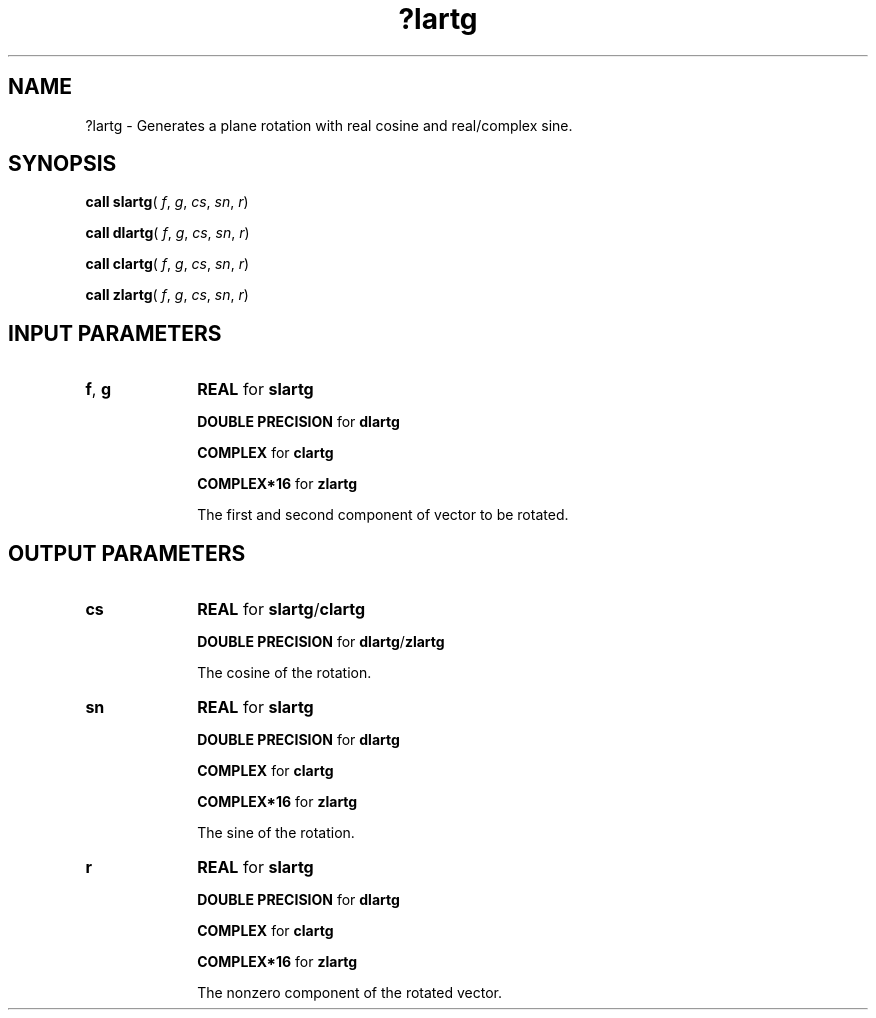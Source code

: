 .\" Copyright (c) 2002 \- 2008 Intel Corporation
.\" All rights reserved.
.\"
.TH ?lartg 3 "Intel Corporation" "Copyright(C) 2002 \- 2008" "Intel(R) Math Kernel Library"
.SH NAME
?lartg \- Generates a plane rotation with real cosine and real/complex sine.
.SH SYNOPSIS
.PP
\fBcall slartg\fR( \fIf\fR, \fIg\fR, \fIcs\fR, \fIsn\fR, \fIr\fR)
.PP
\fBcall dlartg\fR( \fIf\fR, \fIg\fR, \fIcs\fR, \fIsn\fR, \fIr\fR)
.PP
\fBcall clartg\fR( \fIf\fR, \fIg\fR, \fIcs\fR, \fIsn\fR, \fIr\fR)
.PP
\fBcall zlartg\fR( \fIf\fR, \fIg\fR, \fIcs\fR, \fIsn\fR, \fIr\fR)
.SH INPUT PARAMETERS

.TP 10
\fBf\fR, \fBg\fR
.NL
\fBREAL\fR for \fBslartg\fR
.IP
\fBDOUBLE PRECISION\fR for \fBdlartg\fR
.IP
\fBCOMPLEX\fR for \fBclartg\fR
.IP
\fBCOMPLEX*16\fR for \fBzlartg\fR
.IP
The first and second component of vector to be rotated.
.SH OUTPUT PARAMETERS

.TP 10
\fBcs\fR
.NL
\fBREAL\fR for \fBslartg\fR/\fBclartg\fR
.IP
\fBDOUBLE PRECISION\fR for \fBdlartg\fR/\fBzlartg\fR
.IP
The cosine of the rotation.
.TP 10
\fBsn\fR
.NL
\fBREAL\fR for \fBslartg\fR
.IP
\fBDOUBLE PRECISION\fR for \fBdlartg\fR
.IP
\fBCOMPLEX\fR for \fBclartg\fR
.IP
\fBCOMPLEX*16\fR for \fBzlartg\fR
.IP
The sine of the rotation.
.TP 10
\fBr\fR
.NL
\fBREAL\fR for \fBslartg\fR
.IP
\fBDOUBLE PRECISION\fR for \fBdlartg\fR
.IP
\fBCOMPLEX\fR for \fBclartg\fR
.IP
\fBCOMPLEX*16\fR for \fBzlartg\fR
.IP
The nonzero component of the rotated vector.
